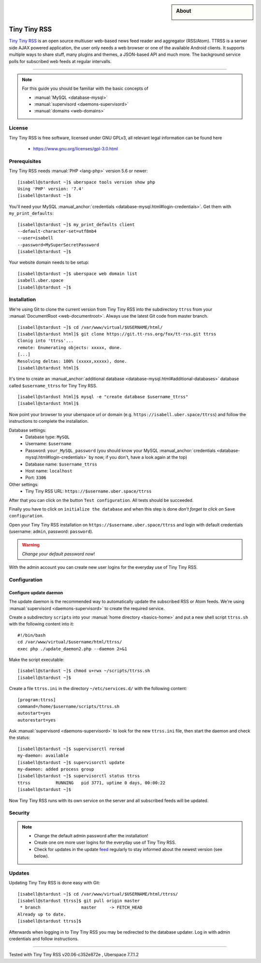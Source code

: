.. highlight:: console

.. author:: Jan Klomp <https://klomp.de>

.. categorize your guide! refer to the current list of tags: https://lab.uberspace.de/tags
.. tag:: rss
.. tag:: web
.. tag:: feedreader

.. sidebar:: About

  .. image:: _static/images/tt-rss.png
      :align: center

#############
Tiny Tiny RSS
#############

.. tag_list::

`Tiny Tiny RSS`_ is an open source multiuser web-based news feed reader and aggregator (RSS/Atom). TTRSS is a server side AJAX powered application, the user only needs a web browser or one of the available Android clients. It supports multiple ways to share stuff, many plugins and themes, a JSON-based API and much more. The background service polls for subscribed web feeds at regular intervalls.

----

.. note:: For this guide you should be familiar with the basic concepts of

  * :manual:`MySQL <database-mysql>`
  * :manual:`supervisord <daemons-supervisord>`
  * :manual:`domains <web-domains>`

License
=======

Tiny Tiny RSS is free software, licensed under GNU GPLv3, all relevant legal information can be found here

  * https://www.gnu.org/licenses/gpl-3.0.html

Prerequisites
=============

Tiny Tiny RSS needs :manual:`PHP <lang-php>` version 5.6 or newer:

::

 [isabell@stardust ~]$ uberspace tools version show php
 Using 'PHP' version: '7.4'
 [isabell@stardust ~]$

You'll need your MySQL :manual_anchor:`credentials <database-mysql.html#login-credentials>`. Get them with ``my_print_defaults``:

::

 [isabell@stardust ~]$ my_print_defaults client
 --default-character-set=utf8mb4
 --user=isabell
 --password=MySuperSecretPassword
 [isabell@stardust ~]$

Your website domain needs to be setup:

::

 [isabell@stardust ~]$ uberspace web domain list
 isabell.uber.space
 [isabell@stardust ~]$

Installation
============

We're using Git to clone the current version from Tiny Tiny RSS into the subdirectory ``ttrss`` from your :manual:`DocumentRoot <web-documentroot>`. Always use the latest Git code from master branch.

::

 [isabell@stardust ~]$ cd /var/www/virtual/$USERNAME/html/
 [isabell@stardust html]$ git clone https://git.tt-rss.org/fox/tt-rss.git ttrss
 Clonig into 'ttrss'...
 remote: Enumerating objects: xxxxx, done.
 [...]
 Resolving deltas: 100% (xxxxx,xxxxx), done.
 [isabell@stardust html]$
 
It's time to create an :manual_anchor:`additional database <database-mysql.html#additional-databases>` database called ``$username_ttrss`` for Tiny Tiny RSS.

::

 [isabell@stardust html]$ mysql -e "create database $username_ttrss"
 [isabell@stardust html]$

Now point your browser to your uberspace url or domain (e.g. ``https://isabell.uber.space/ttrss``) and follow the instructions to complete the installation.

Database settings:
  * Database type: ``MySQL``
  * Username: ``$username``
  * Password: ``your_MySQL_password`` (you should know your MySQL :manual_anchor:`credentials <database-mysql.html#login-credentials>` by now; if you don't, have a look again at the top)
  * Database name: ``$username_ttrss``
  * Host name: ``localhost``
  * Port: ``3306``
  
Other settings:
  * Tiny Tiny RSS URL: ``https://$username.uber.space/ttrss``
  
After that you can click on the button ``Test configuration``. All tests should be succeeded.

Finally you have to click on ``initialize the database`` and when this step is done *don't forget to click on* ``Save configuration``.

Open your Tiny Tiny RSS installation on ``https://$username.uber.space/ttrss`` and login with default credentials (username: ``admin``, password: ``password``).

.. warning:: *Change your default password now*!

With the admin account you can create new user logins for the everyday use of Tiny Tiny RSS.

Configuration
=============

Configure update daemon 
-----------------------

The update daemon is the recommended way to automatically update the subscribed RSS or Atom feeds. We're using :manual:`supervisord <daemons-supervisord>` to create the required service.

Create a subdirectory ``scripts`` into your :manual:`home directory <basics-home>` and put a new shell script ``ttrss.sh`` with the following content into it:

::

 #!/bin/bash
 cd /var/www/virtual/$username/html/ttrss/
 exec php ./update_daemon2.php --daemon 2>&1
 
Make the script executable:

::

 [isabell@stardust ~]$ chmod u+rwx ~/scripts/ttrss.sh
 [isabell@stardust ~]$
 
Create a file ``ttrss.ini`` in the directory ``~/etc/services.d/`` with the following content:

::

 [program:ttrss]
 command=/home/$username/scripts/ttrss.sh
 autostart=yes
 autorestart=yes
 
Ask :manual:`supervisord <daemons-supervisord>` to look for the new ``ttrss.ini`` file, then start the daemon and check the status:

::

 [isabell@stardust ~]$ supervisorctl reread
 my-daemon: available
 [isabell@stardust ~]$ supervisorctl update
 my-daemon: added process group
 [isabell@stardust ~]$ supervisorctl status ttrss
 ttrss          RUNNING   pid 3771, uptime 0 days, 00:00:22
 [isabell@stardust ~]$
 
 
Now Tiny Tiny RSS runs with its own service on the server and all subscribed feeds will be updated.

Security
========

.. note:: 
  * Change the default admin password after the installation! 
  * Create one ore more user logins for the everyday use of Tiny Tiny RSS. 
  * Check for updates in the update feed_ regularly to stay informed about the newest version (see below).

Updates
=======

Updating Tiny Tiny RSS is done easy with Git:

::

 [isabell@stardust ~]$ cd /var/www/virtual/$USERNAME/html/ttrss/
 [isabell@stardust ttrss]$ git pull origin master
  * branch                master     -> FETCH_HEAD
 Already up to date.
 [isabell@stardust ttrss]$
 
Afterwards when logging in to Tiny Tiny RSS you may be redirected to the database updater. Log in with admin credentials and follow instructions.
 

.. _Tiny Tiny RSS: https://tt-rss.org
.. _feed: https://git.tt-rss.org/fox/tt-rss/commits/master

----

Tested with Tiny Tiny RSS v20.06-c352e872e , Uberspace 7.7.1.2

.. author_list::

